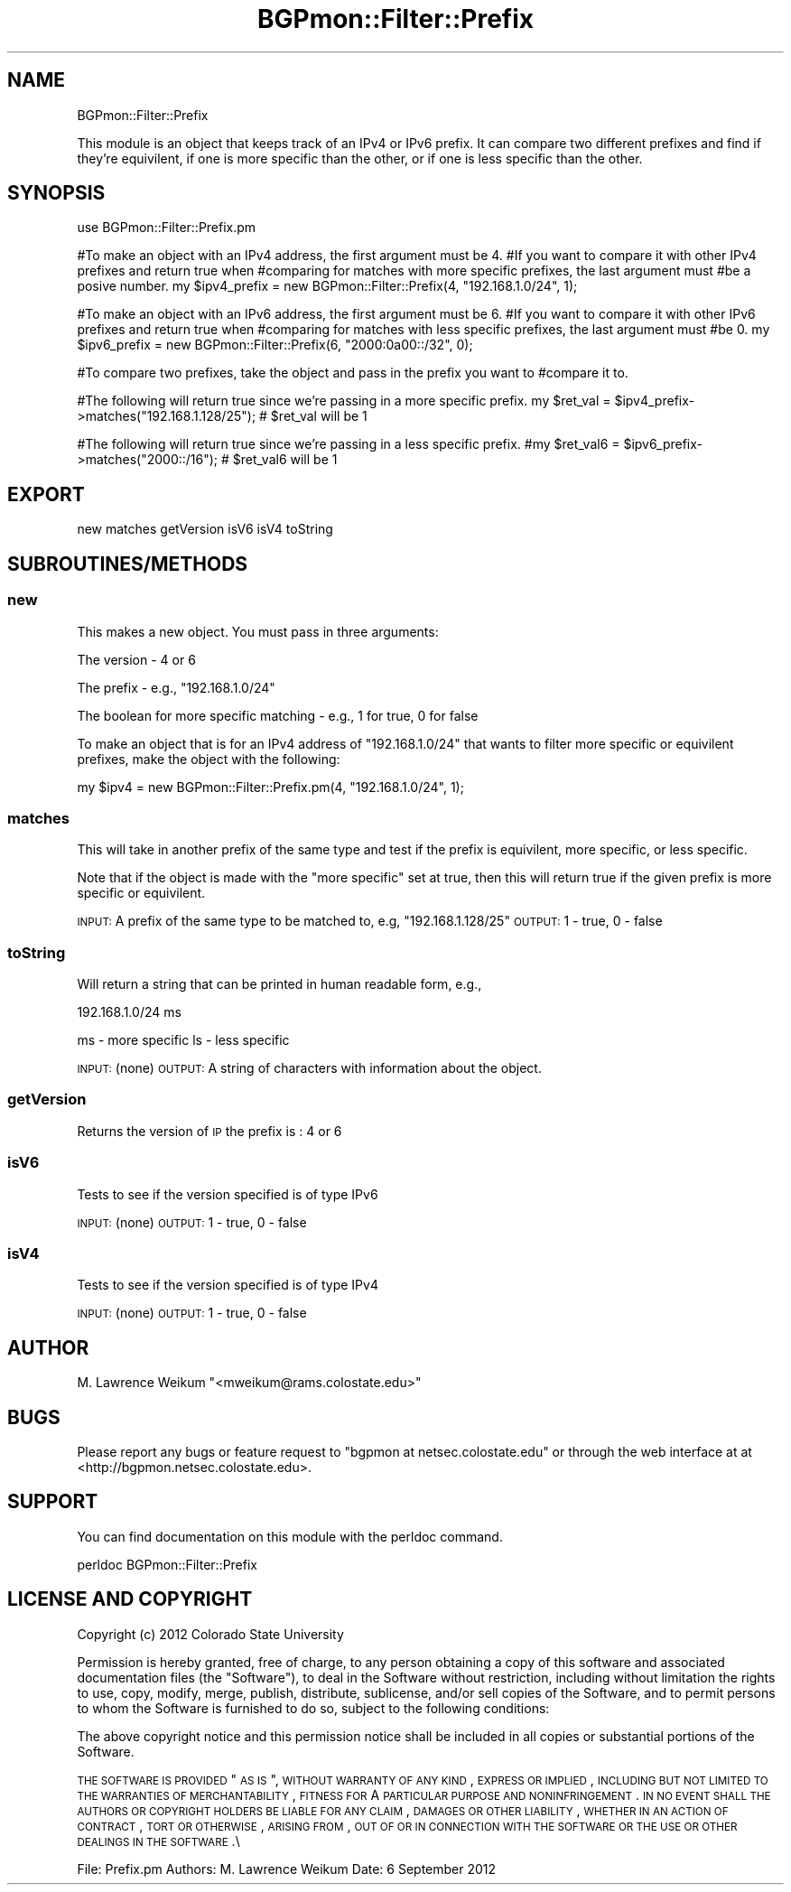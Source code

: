 .\" Automatically generated by Pod::Man 2.23 (Pod::Simple 3.14)
.\"
.\" Standard preamble:
.\" ========================================================================
.de Sp \" Vertical space (when we can't use .PP)
.if t .sp .5v
.if n .sp
..
.de Vb \" Begin verbatim text
.ft CW
.nf
.ne \\$1
..
.de Ve \" End verbatim text
.ft R
.fi
..
.\" Set up some character translations and predefined strings.  \*(-- will
.\" give an unbreakable dash, \*(PI will give pi, \*(L" will give a left
.\" double quote, and \*(R" will give a right double quote.  \*(C+ will
.\" give a nicer C++.  Capital omega is used to do unbreakable dashes and
.\" therefore won't be available.  \*(C` and \*(C' expand to `' in nroff,
.\" nothing in troff, for use with C<>.
.tr \(*W-
.ds C+ C\v'-.1v'\h'-1p'\s-2+\h'-1p'+\s0\v'.1v'\h'-1p'
.ie n \{\
.    ds -- \(*W-
.    ds PI pi
.    if (\n(.H=4u)&(1m=24u) .ds -- \(*W\h'-12u'\(*W\h'-12u'-\" diablo 10 pitch
.    if (\n(.H=4u)&(1m=20u) .ds -- \(*W\h'-12u'\(*W\h'-8u'-\"  diablo 12 pitch
.    ds L" ""
.    ds R" ""
.    ds C` ""
.    ds C' ""
'br\}
.el\{\
.    ds -- \|\(em\|
.    ds PI \(*p
.    ds L" ``
.    ds R" ''
'br\}
.\"
.\" Escape single quotes in literal strings from groff's Unicode transform.
.ie \n(.g .ds Aq \(aq
.el       .ds Aq '
.\"
.\" If the F register is turned on, we'll generate index entries on stderr for
.\" titles (.TH), headers (.SH), subsections (.SS), items (.Ip), and index
.\" entries marked with X<> in POD.  Of course, you'll have to process the
.\" output yourself in some meaningful fashion.
.ie \nF \{\
.    de IX
.    tm Index:\\$1\t\\n%\t"\\$2"
..
.    nr % 0
.    rr F
.\}
.el \{\
.    de IX
..
.\}
.\"
.\" Accent mark definitions (@(#)ms.acc 1.5 88/02/08 SMI; from UCB 4.2).
.\" Fear.  Run.  Save yourself.  No user-serviceable parts.
.    \" fudge factors for nroff and troff
.if n \{\
.    ds #H 0
.    ds #V .8m
.    ds #F .3m
.    ds #[ \f1
.    ds #] \fP
.\}
.if t \{\
.    ds #H ((1u-(\\\\n(.fu%2u))*.13m)
.    ds #V .6m
.    ds #F 0
.    ds #[ \&
.    ds #] \&
.\}
.    \" simple accents for nroff and troff
.if n \{\
.    ds ' \&
.    ds ` \&
.    ds ^ \&
.    ds , \&
.    ds ~ ~
.    ds /
.\}
.if t \{\
.    ds ' \\k:\h'-(\\n(.wu*8/10-\*(#H)'\'\h"|\\n:u"
.    ds ` \\k:\h'-(\\n(.wu*8/10-\*(#H)'\`\h'|\\n:u'
.    ds ^ \\k:\h'-(\\n(.wu*10/11-\*(#H)'^\h'|\\n:u'
.    ds , \\k:\h'-(\\n(.wu*8/10)',\h'|\\n:u'
.    ds ~ \\k:\h'-(\\n(.wu-\*(#H-.1m)'~\h'|\\n:u'
.    ds / \\k:\h'-(\\n(.wu*8/10-\*(#H)'\z\(sl\h'|\\n:u'
.\}
.    \" troff and (daisy-wheel) nroff accents
.ds : \\k:\h'-(\\n(.wu*8/10-\*(#H+.1m+\*(#F)'\v'-\*(#V'\z.\h'.2m+\*(#F'.\h'|\\n:u'\v'\*(#V'
.ds 8 \h'\*(#H'\(*b\h'-\*(#H'
.ds o \\k:\h'-(\\n(.wu+\w'\(de'u-\*(#H)/2u'\v'-.3n'\*(#[\z\(de\v'.3n'\h'|\\n:u'\*(#]
.ds d- \h'\*(#H'\(pd\h'-\w'~'u'\v'-.25m'\f2\(hy\fP\v'.25m'\h'-\*(#H'
.ds D- D\\k:\h'-\w'D'u'\v'-.11m'\z\(hy\v'.11m'\h'|\\n:u'
.ds th \*(#[\v'.3m'\s+1I\s-1\v'-.3m'\h'-(\w'I'u*2/3)'\s-1o\s+1\*(#]
.ds Th \*(#[\s+2I\s-2\h'-\w'I'u*3/5'\v'-.3m'o\v'.3m'\*(#]
.ds ae a\h'-(\w'a'u*4/10)'e
.ds Ae A\h'-(\w'A'u*4/10)'E
.    \" corrections for vroff
.if v .ds ~ \\k:\h'-(\\n(.wu*9/10-\*(#H)'\s-2\u~\d\s+2\h'|\\n:u'
.if v .ds ^ \\k:\h'-(\\n(.wu*10/11-\*(#H)'\v'-.4m'^\v'.4m'\h'|\\n:u'
.    \" for low resolution devices (crt and lpr)
.if \n(.H>23 .if \n(.V>19 \
\{\
.    ds : e
.    ds 8 ss
.    ds o a
.    ds d- d\h'-1'\(ga
.    ds D- D\h'-1'\(hy
.    ds th \o'bp'
.    ds Th \o'LP'
.    ds ae ae
.    ds Ae AE
.\}
.rm #[ #] #H #V #F C
.\" ========================================================================
.\"
.IX Title "BGPmon::Filter::Prefix 3pm"
.TH BGPmon::Filter::Prefix 3pm "2012-09-27" "perl v5.12.4" "User Contributed Perl Documentation"
.\" For nroff, turn off justification.  Always turn off hyphenation; it makes
.\" way too many mistakes in technical documents.
.if n .ad l
.nh
.SH "NAME"
BGPmon::Filter::Prefix
.PP
This module is an object that keeps track of an IPv4 or IPv6 prefix.
It can compare two different prefixes and find if they're equivilent,
if one is more specific than the other, or if one is less specific than
the other.
.SH "SYNOPSIS"
.IX Header "SYNOPSIS"
use BGPmon::Filter::Prefix.pm
.PP
#To make an object with an IPv4 address, the first argument must be 4.
#If you want to compare it with other IPv4 prefixes and return true when
#comparing for matches with more specific prefixes, the last argument must
#be a posive number.
my \f(CW$ipv4_prefix\fR = new BGPmon::Filter::Prefix(4, \*(L"192.168.1.0/24\*(R", 1);
.PP
#To make an object with an IPv6 address, the first argument must be 6.
#If you want to compare it with other IPv6 prefixes and return true when
#comparing for matches with less specific prefixes, the last argument must
#be 0.
my \f(CW$ipv6_prefix\fR = new BGPmon::Filter::Prefix(6, \*(L"2000:0a00::/32\*(R", 0);
.PP
#To compare two prefixes, take the object and pass in the prefix you want to
#compare it to.
.PP
#The following will return true since we're passing in a more specific prefix.
my \f(CW$ret_val\fR = \f(CW$ipv4_prefix\fR\->matches(\*(L"192.168.1.128/25\*(R"); # \f(CW$ret_val\fR will be 1
.PP
#The following will return true since we're passing in a less specific prefix.
#my \f(CW$ret_val6\fR = \f(CW$ipv6_prefix\fR\->matches(\*(L"2000::/16\*(R"); # \f(CW$ret_val6\fR will be 1
.SH "EXPORT"
.IX Header "EXPORT"
new matches getVersion isV6 isV4 toString
.SH "SUBROUTINES/METHODS"
.IX Header "SUBROUTINES/METHODS"
.SS "new"
.IX Subsection "new"
This makes a new object.  You must pass in three arguments:
.PP
The version \- 4 or 6
.PP
The prefix \- e.g., \*(L"192.168.1.0/24\*(R"
.PP
The boolean for more specific matching \- e.g., 1 for true, 0 for false
.PP
To make an object that is for an IPv4 address of \*(L"192.168.1.0/24\*(R" that wants
to filter more specific or equivilent prefixes, make the object with the 
following:
.PP
my \f(CW$ipv4\fR = new BGPmon::Filter::Prefix.pm(4, \*(L"192.168.1.0/24\*(R", 1);
.SS "matches"
.IX Subsection "matches"
This will take in another prefix of the same type and test if the prefix is
equivilent, more specific, or less specific.
.PP
Note that if the object is made with the \*(L"more specific\*(R" set at true, then
this will return true if the given prefix is more specific or equivilent.
.PP
\&\s-1INPUT:\s0 A prefix of the same type to be matched to, e.g, \*(L"192.168.1.128/25\*(R"
\&\s-1OUTPUT:\s0 1 \- true, 0 \- false
.SS "toString"
.IX Subsection "toString"
Will return a string that can be printed in human readable form, e.g.,
.PP
192.168.1.0/24 ms
.PP
ms \- more specific
ls \- less specific
.PP
\&\s-1INPUT:\s0 (none)
\&\s-1OUTPUT:\s0 A string of characters with information about the object.
.SS "getVersion"
.IX Subsection "getVersion"
Returns the version of \s-1IP\s0 the prefix is : 4 or 6
.SS "isV6"
.IX Subsection "isV6"
Tests to see if the version specified is of type IPv6
.PP
\&\s-1INPUT:\s0 (none)
\&\s-1OUTPUT:\s0 1 \- true, 0 \- false
.SS "isV4"
.IX Subsection "isV4"
Tests to see if the version specified is of type IPv4
.PP
\&\s-1INPUT:\s0 (none)
\&\s-1OUTPUT:\s0 1 \- true, 0 \- false
.SH "AUTHOR"
.IX Header "AUTHOR"
M. Lawrence Weikum \f(CW\*(C`<mweikum@rams.colostate.edu>\*(C'\fR
.SH "BUGS"
.IX Header "BUGS"
Please report any bugs or feature request to \f(CW\*(C`bgpmon at netsec.colostate.edu\*(C'\fR
or through the web interface at at <http://bgpmon.netsec.colostate.edu>.
.SH "SUPPORT"
.IX Header "SUPPORT"
You can find documentation on this module with the perldoc command.
.PP
.Vb 1
\&        perldoc BGPmon::Filter::Prefix
.Ve
.SH "LICENSE AND COPYRIGHT"
.IX Header "LICENSE AND COPYRIGHT"
Copyright (c) 2012 Colorado State University
.PP
Permission is hereby granted, free of charge, to any person
obtaining a copy of this software and associated documentation
files (the \*(L"Software\*(R"), to deal in the Software without
restriction, including without limitation the rights to use,
copy, modify, merge, publish, distribute, sublicense, and/or
sell copies of the Software, and to permit persons to whom
the Software is furnished to do so, subject to the following
conditions:
.PP
The above copyright notice and this permission notice shall be
included in all copies or substantial portions of the Software.
.PP
\&\s-1THE\s0 \s-1SOFTWARE\s0 \s-1IS\s0 \s-1PROVIDED\s0 \*(L"\s-1AS\s0 \s-1IS\s0\*(R", \s-1WITHOUT\s0 \s-1WARRANTY\s0 \s-1OF\s0 \s-1ANY\s0 \s-1KIND\s0,
\&\s-1EXPRESS\s0 \s-1OR\s0 \s-1IMPLIED\s0, \s-1INCLUDING\s0 \s-1BUT\s0 \s-1NOT\s0 \s-1LIMITED\s0 \s-1TO\s0 \s-1THE\s0 \s-1WARRANTIES\s0
\&\s-1OF\s0 \s-1MERCHANTABILITY\s0, \s-1FITNESS\s0 \s-1FOR\s0 A \s-1PARTICULAR\s0 \s-1PURPOSE\s0 \s-1AND\s0
\&\s-1NONINFRINGEMENT\s0. \s-1IN\s0 \s-1NO\s0 \s-1EVENT\s0 \s-1SHALL\s0 \s-1THE\s0 \s-1AUTHORS\s0 \s-1OR\s0 \s-1COPYRIGHT\s0
\&\s-1HOLDERS\s0 \s-1BE\s0 \s-1LIABLE\s0 \s-1FOR\s0 \s-1ANY\s0 \s-1CLAIM\s0, \s-1DAMAGES\s0 \s-1OR\s0 \s-1OTHER\s0 \s-1LIABILITY\s0,
\&\s-1WHETHER\s0 \s-1IN\s0 \s-1AN\s0 \s-1ACTION\s0 \s-1OF\s0 \s-1CONTRACT\s0, \s-1TORT\s0 \s-1OR\s0 \s-1OTHERWISE\s0, \s-1ARISING\s0
\&\s-1FROM\s0, \s-1OUT\s0 \s-1OF\s0 \s-1OR\s0 \s-1IN\s0 \s-1CONNECTION\s0 \s-1WITH\s0 \s-1THE\s0 \s-1SOFTWARE\s0 \s-1OR\s0 \s-1THE\s0 \s-1USE\s0 \s-1OR\s0
\&\s-1OTHER\s0 \s-1DEALINGS\s0 \s-1IN\s0 \s-1THE\s0 \s-1SOFTWARE\s0.\e
.PP
File: Prefix.pm
Authors: M. Lawrence Weikum
Date: 6 September 2012
